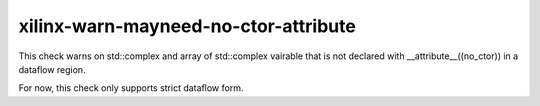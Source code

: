 .. title:: clang-tidy - xilinx-warn-mayneed-no-ctor-attribute

xilinx-warn-mayneed-no-ctor-attribute
=====================================

This check warns on std::complex and array of std::complex vairable that is not
declared with __attribute__((no_ctor)) in a dataflow region.

For now, this check only supports strict dataflow form.
